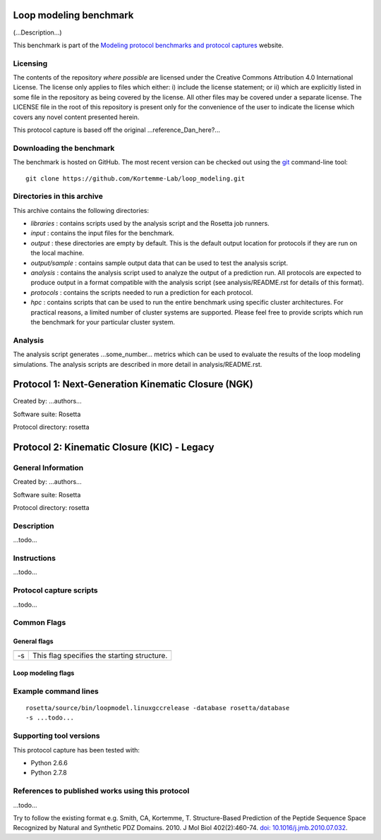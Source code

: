 =======================
Loop modeling benchmark
=======================

(...Description...)

This benchmark is part of the `Modeling protocol benchmarks and protocol captures <https://kortemmelab.ucsf.edu/benchmarks>`_ website.

---------
Licensing
---------

The contents of the repository *where possible* are licensed under the Creative Commons Attribution 4.0 International License. The license only applies to files which either: i) include the license statement; or ii) which are explicitly listed in some file in the repository as being covered by the license. All other files may be covered under a separate license. The LICENSE file in the root of this repository is present only for the convenience of the user to indicate the license which covers any novel content presented herein.

This protocol capture is based off the original ...reference_Dan_here?...

-------------------------
Downloading the benchmark
-------------------------

The benchmark is hosted on GitHub. The most recent version can be checked out using the `git <http://git-scm.com/>`_ command-line tool:

::

  git clone https://github.com/Kortemme-Lab/loop_modeling.git

---------------------------
Directories in this archive
---------------------------

This archive contains the following directories:

- *libraries* : contains scripts used by the analysis script and the Rosetta job runners.
- *input* : contains the input files for the benchmark.
- *output* : these directories are empty by default. This is the default output location for protocols if they are run on the local machine.
- *output/sample* : contains sample output data that can be used to test the analysis script.
- *analysis* : contains the analysis script used to analyze the output of a prediction run. All protocols are expected to produce output in a format compatible with the analysis script (see analysis/README.rst for details of this format).
- *protocols* : contains the scripts needed to run a prediction for each protocol.
- *hpc* : contains scripts that can be used to run the entire benchmark using specific cluster architectures. For practical reasons, a limited number of cluster systems are supported. Please feel free to provide scripts which run the benchmark for your particular cluster system.

--------------------------------------
Analysis
--------------------------------------

The analysis script generates ...some_number... metrics which can be used to evaluate the results of the loop modeling simulations.
The analysis scripts are described in more detail in analysis/README.rst.

===================================================
Protocol 1: Next-Generation Kinematic Closure (NGK)
===================================================

Created by: ...authors...

Software suite: Rosetta

Protocol directory: rosetta

============================================
Protocol 2: Kinematic Closure (KIC) - Legacy
============================================

-------------------
General Information
-------------------

Created by: ...authors...

Software suite: Rosetta

Protocol directory: rosetta

-------------------
Description
-------------------

...todo...

-------------------
Instructions
-------------------

...todo...

------------------------
Protocol capture scripts
------------------------

...todo...

-------------------
Common Flags
-------------------

_____________
General flags
_____________

+----------------------------+-------------------------------------------------------------------------------------------------------------------------------------------+
+============================+===========================================================================================================================================+
| -s 	                     | This flag specifies the starting structure.                                                                                               |
+----------------------------+-------------------------------------------------------------------------------------------------------------------------------------------+



___________________
Loop modeling flags
___________________



+---------------------------+-------------------------------------------------------------------------------------------------------------------------------------------------------------------+
+===========================+===================================================================================================================================================================+
+---------------------------+-------------------------------------------------------------------------------------------------------------------------------------------------------------------+
| ...some_option...         | ...some_description...                                                                            |
+---------------------------+-------------------------------------------------------------------------------------------------------------------------------------------------------------------+


----------------------
Example command lines
----------------------

::

  rosetta/source/bin/loopmodel.linuxgccrelease -database rosetta/database
  -s ...todo...

----------------------------
Supporting tool versions
----------------------------

This protocol capture has been tested with:

- Python 2.6.6
- Python 2.7.8

-------------------------------------------------
References to published works using this protocol
-------------------------------------------------

...todo...

Try to follow the existing format e.g.
Smith, CA, Kortemme, T. Structure-Based Prediction of the Peptide Sequence Space Recognized by Natural and Synthetic PDZ Domains. 2010. J Mol Biol 402(2):460-74. `doi: 10.1016/j.jmb.2010.07.032 <http://dx.doi.org/10.1016/j.jmb.2010.07.032>`_.



